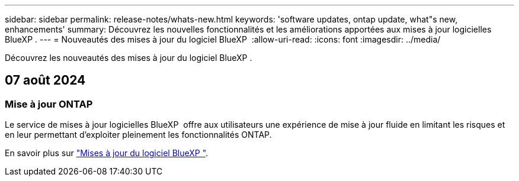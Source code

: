 ---
sidebar: sidebar 
permalink: release-notes/whats-new.html 
keywords: 'software updates, ontap update, what"s new, enhancements' 
summary: Découvrez les nouvelles fonctionnalités et les améliorations apportées aux mises à jour logicielles BlueXP . 
---
= Nouveautés des mises à jour du logiciel BlueXP 
:allow-uri-read: 
:icons: font
:imagesdir: ../media/


[role="lead"]
Découvrez les nouveautés des mises à jour du logiciel BlueXP .



== 07 août 2024



=== Mise à jour ONTAP

Le service de mises à jour logicielles BlueXP  offre aux utilisateurs une expérience de mise à jour fluide en limitant les risques et en leur permettant d'exploiter pleinement les fonctionnalités ONTAP.

En savoir plus sur link:https://docs.netapp.com/us-en/bluexp-software-updates/get-started/software-updates.html["Mises à jour du logiciel BlueXP "].
